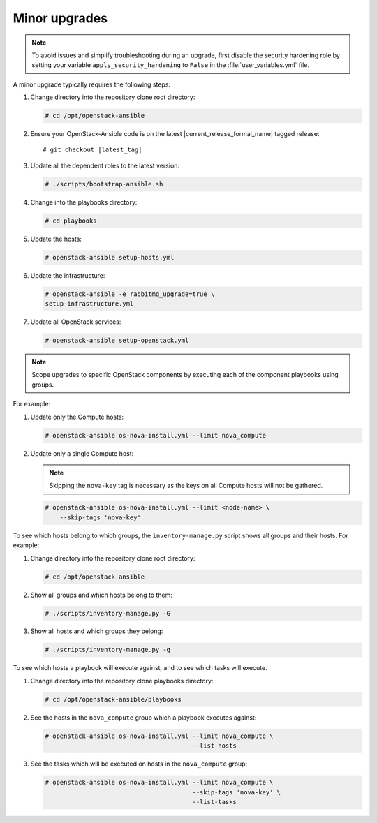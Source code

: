 .. _minor-upgrades:

==============
Minor upgrades
==============

.. note:: To avoid issues and simplify troubleshooting during an upgrade,
          first disable the security hardening role by setting your
          variable ``apply_security_hardening`` to ``False`` in the
          :file:`user_variables.yml` file.

A minor upgrade typically requires the following steps:

#. Change directory into the repository clone root directory:

   .. code-block:: console

      # cd /opt/openstack-ansible

#. Ensure your OpenStack-Ansible code is on the latest
   |current_release_formal_name| tagged release:

   .. parsed-literal::

      # git checkout |latest_tag|

#. Update all the dependent roles to the latest version:

   .. code-block:: console

      # ./scripts/bootstrap-ansible.sh

#. Change into the playbooks directory:

   .. code-block:: console

      # cd playbooks

#. Update the hosts:

   .. code-block:: console

      # openstack-ansible setup-hosts.yml

#. Update the infrastructure:

   .. code-block:: console

      # openstack-ansible -e rabbitmq_upgrade=true \
      setup-infrastructure.yml

#. Update all OpenStack services:

   .. code-block:: console

      # openstack-ansible setup-openstack.yml

.. note::

   Scope upgrades to specific OpenStack components by
   executing each of the component playbooks using groups.

For example:

#. Update only the Compute hosts:

   .. code-block:: console

      # openstack-ansible os-nova-install.yml --limit nova_compute

#. Update only a single Compute host:

   .. note::

      Skipping the ``nova-key`` tag is necessary as the keys on
      all Compute hosts will not be gathered.

   .. code-block:: console

      # openstack-ansible os-nova-install.yml --limit <node-name> \
          --skip-tags 'nova-key'

To see which hosts belong to which groups, the
``inventory-manage.py`` script shows all groups and their hosts.
For example:

#. Change directory into the repository clone root directory:

   .. code-block:: console

      # cd /opt/openstack-ansible

#. Show all groups and which hosts belong to them:

   .. code-block:: console

      # ./scripts/inventory-manage.py -G

#. Show all hosts and which groups they belong:

   .. code-block:: console

      # ./scripts/inventory-manage.py -g

To see which hosts a playbook will execute against, and to see which
tasks will execute.

#. Change directory into the repository clone playbooks directory:

   .. code-block:: console

      # cd /opt/openstack-ansible/playbooks

#. See the hosts in the ``nova_compute`` group which a playbook executes
   against:

   .. code-block:: console

      # openstack-ansible os-nova-install.yml --limit nova_compute \
                                              --list-hosts

#. See the tasks which will be executed on hosts in the ``nova_compute`` group:

   .. code-block:: console

     # openstack-ansible os-nova-install.yml --limit nova_compute \
                                             --skip-tags 'nova-key' \
                                             --list-tasks
